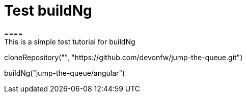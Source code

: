 = Test buildNg
====
This is a simple test tutorial for buildNg
====

[step]
--
cloneRepository("", "https://github.com/devonfw/jump-the-queue.git")
--

[step]
--
buildNg("jump-the-queue/angular")
--
